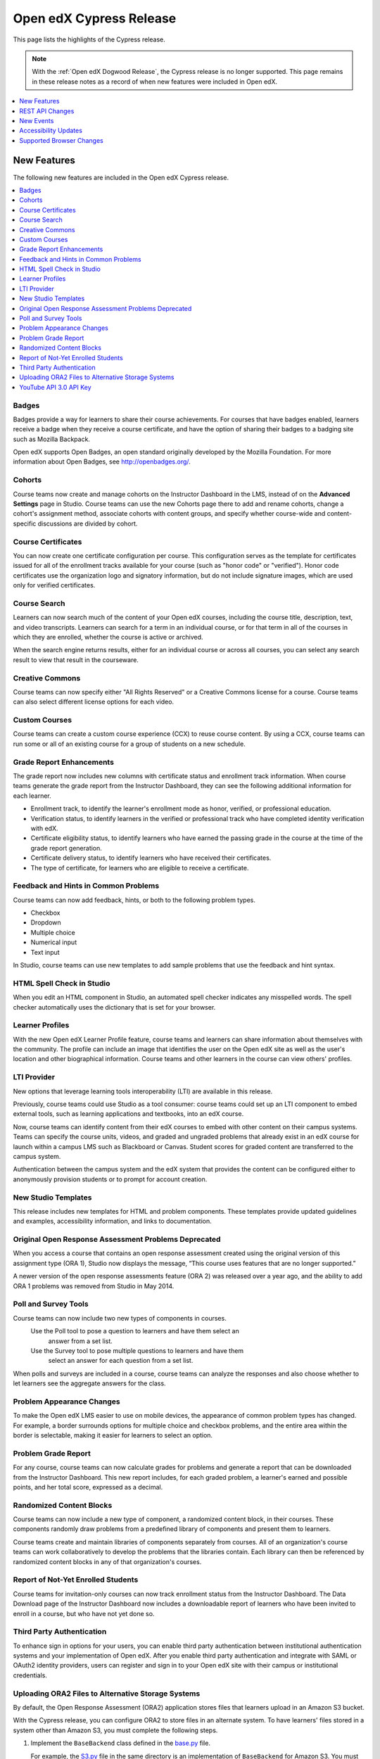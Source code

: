 .. _Open edX Cypress Release:

Open edX Cypress Release
########################

This page lists the highlights of the Cypress release.

.. note::
 With the :ref:`Open edX Dogwood Release`, the Cypress release is no longer
 supported. This page remains in these release notes as a record of when new
 features were included in Open edX.

.. contents::
 :depth: 1
 :local:

New Features
************

The following new features are included in the Open edX Cypress release.

.. contents::
 :depth: 1
 :local:

Badges
======

Badges provide a way for learners to share their course achievements. For
courses that have badges enabled, learners receive a badge when they receive a
course certificate, and have the option of sharing their badges to a badging
site such as Mozilla Backpack.

Open edX supports Open Badges, an open standard originally developed by the
Mozilla Foundation. For more information about Open Badges, see
http://openbadges.org/.

Cohorts
=======

Course teams now create and manage cohorts on the Instructor Dashboard in the
LMS, instead of on the **Advanced Settings** page in Studio. Course teams can
use the new Cohorts page there to add and rename cohorts, change a cohort's
assignment method, associate cohorts with content groups, and specify whether
course-wide and content-specific discussions are divided by cohort.

Course Certificates
===================

You can now create one certificate configuration per course. This configuration
serves as the template for certificates issued for all of the enrollment tracks
available for your course (such as "honor code" or "verified"). Honor code
certificates use the organization logo and signatory information, but do not
include signature images, which are used only for verified certificates.

Course Search
=============

Learners can now search much of the content of your Open edX courses, including
the course title, description, text, and video transcripts. Learners can search
for a term in an individual course, or for that term in all of the courses in
which they are enrolled, whether the course is active or archived.

When the search engine returns results, either for an individual course or
across all courses, you can select any search result to view that result in the
courseware.

Creative Commons
================

Course teams can now specify either "All Rights Reserved" or a Creative Commons
license for a course. Course teams can also select different license options
for each video.

Custom Courses
==============

Course teams can create a custom course experience (CCX) to reuse
course content. By using a CCX, course teams can run some or all of an existing
course for a group of students on a new schedule.

Grade Report Enhancements
=========================

The grade report now includes new columns with certificate status and
enrollment track information. When course teams generate the grade report from
the Instructor Dashboard, they can see the following additional information for
each learner.

* Enrollment track, to identify the learner's enrollment mode as honor,
  verified, or professional education.

* Verification status, to identify learners in the verified or professional
  track who have completed identity verification with edX.
* Certificate eligibility status, to identify learners who have earned the
  passing grade in the course at the time of the grade report generation.

* Certificate delivery status, to identify learners who have received their
  certificates.

* The type of certificate, for learners who are eligible to receive a
  certificate.

Feedback and Hints in Common Problems
=====================================

Course teams can now add feedback, hints, or both to the following problem
types.

* Checkbox
* Dropdown
* Multiple choice
* Numerical input
* Text input

In Studio, course teams can use new templates to add sample problems that use
the feedback and hint syntax.

HTML Spell Check in Studio
==========================

When you edit an HTML component in Studio, an automated spell checker indicates
any misspelled words. The spell checker automatically uses the dictionary that
is set for your browser.

Learner Profiles
================

With the new Open edX Learner Profile feature, course teams and learners can
share information about themselves with the community. The profile can include
an image that identifies the user on the Open edX site as well as the
user's location and other biographical information. Course teams and other
learners in the course can view others' profiles.

LTI Provider
============

New options that leverage learning tools interoperability (LTI) are available
in this release.

Previously, course teams could use Studio as a tool consumer: course teams
could set up an LTI component to embed external tools, such as learning
applications and textbooks, into an edX course.

Now, course teams can identify content from their edX courses to embed with
other content on their campus systems. Teams can specify the course units,
videos, and graded and ungraded problems that already exist in an edX course
for launch within a campus LMS such as Blackboard or Canvas. Student scores for
graded content are transferred to the campus system.

Authentication between the campus system and the edX system that provides the
content can be configured either to anonymously provision students or to prompt
for account creation.

New Studio Templates
====================

This release includes new templates for HTML and problem components. These
templates provide updated guidelines and examples, accessibility information,
and links to documentation.

Original Open Response Assessment Problems Deprecated
=====================================================

When you access a course that contains an open response assessment created
using the original version of this assignment type (ORA 1), Studio now displays
the message, “This course uses features that are no longer supported.”

A newer version of the open response assessments feature (ORA 2) was released
over a year ago, and the ability to add ORA 1 problems was removed from Studio
in May 2014.

Poll and Survey Tools
=====================

Course teams can now include two new types of components in courses.
 Use the Poll tool to pose a question to learners and have them select an
  answer from a set list.
 Use the Survey tool to pose multiple questions to learners and have them
  select an answer for each question from a set list.

When polls and surveys are included in a course, course teams can analyze the
responses and also choose whether to let learners see the aggregate answers for
the class.

Problem Appearance Changes
==========================

To make the Open edX LMS easier to use on mobile devices, the appearance of
common problem types has changed. For example, a border surrounds options for
multiple choice and checkbox problems, and the entire area within the border is
selectable, making it easier for learners to select an option.

Problem Grade Report
====================

For any course, course teams can now calculate grades for problems and generate
a report that can be downloaded from the Instructor Dashboard. This new report
includes, for each graded problem, a learner's earned and possible points, and
her total score, expressed as a decimal.

Randomized Content Blocks
=========================

Course teams can now include a new type of component, a randomized content
block, in their courses. These components randomly draw problems from a
predefined library of components and present them to learners.

Course teams create and maintain libraries of components separately from
courses. All of an organization's course teams can work collaboratively to
develop the problems that the libraries contain. Each library can then be
referenced by randomized content blocks in any of that organization's courses.

Report of Not-Yet Enrolled Students
===================================

Course teams for invitation-only courses can now track enrollment status from
the Instructor Dashboard. The Data Download page of the Instructor Dashboard
now includes a downloadable report of learners who have been invited to enroll
in a course, but who have not yet done so.

Third Party Authentication
==========================

To enhance sign in options for your users, you can enable third party
authentication between institutional authentication systems and your
implementation of Open edX. After you enable third party authentication and
integrate with SAML or OAuth2 identity providers, users can register and sign
in to your Open edX site with their campus or institutional credentials.

Uploading ORA2 Files to Alternative Storage Systems
===================================================

By default, the Open Response Assessment (ORA2) application stores files that
learners upload in an Amazon S3 bucket.

With the Cypress release, you can configure ORA2 to store files in an alternate
system. To have learners' files stored in a system other than Amazon S3, you
must complete the following steps.

#. Implement the ``BaseBackend`` class defined in the `base.py`_ file.

   For example, the `S3.py`_ file in the same directory is an implementation of
   ``BaseBackend`` for Amazon S3. You must implement the equivalent class for
   the storage system you intend to use.

#. Configure ORA2 to use your alternative storage system by modifying the value
   of ``backend_setting`` in `init file`_
   to point to your implementation of ``BaseBackend``.

#. Add code to instantiate the new implementation to the `get_backend()``
   function in the ``init.py`` file.

#. Configure ORA2 to use the alternative storage system by modifying the value
   of ``ORA2_FILEUPLOAD_BACKEND`` in the Django settings to point to your
   implementation of ``BaseBackend``.

.. _base.py: https://github.com/openedx/edx-ora2/blob/a4ce7bb00190d7baff60fc90fb613229565ca7ef/openassessment/fileupload/backends/base.py
.. _S3.py: https://github.com/openedx/edx-ora2/blob/a4ce7bb00190d7baff60fc90fb613229565ca7ef/openassessment/fileupload/backends/s3.py
.. _init file: https://github.com/openedx/edx-ora2/blob/a4ce7bb00190d7baff60fc90fb613229565ca7ef/openassessment/fileupload/backends/__init__.py


YouTube API 3.0 API Key
=======================

The Open edX Platform uses Version 3 of the YouTube API, which requires that
the application use an API key.

If you intend for courses on your Open edX instance to include videos that are
hosted on YouTube, you must get a YouTube API key and set the key in the Open
edX Platform.

REST API Changes
****************

EdX has built and published documentation for the following REST APIs, which
are available in the Open edX Cypress release.

* Course Structure API Version 0

* User API Version 1.0

* Profile Images API Version 1.0

New Events
**********

The following list includes new or changed events in the Open edX Cypress
release.

* The ``context`` field for server events now provides a ``usage_key`` to
  identify XBlock content. The ``usage_key`` member field was added to the
  ``module`` dictionary, which also provides the component ``display_name``.

* Events now include data from two HTTP header fields, ``referer`` and
  ``accept_language``.

* There are new events that record new posts, responses, and comments in course
  discussions.

* There are new events that record which of the problems in a library were
  delivered by a randomized content block component.

* Two instructor events have been added for generating and downloading reports
  from the Instructor Dashboard.

  * ``edx.instructor.report.downloaded``
  * ``edx.instructor.report.requested``

* The following events are now emitted when learners interact with polls and
  surveys.

  * ``xblock.poll.submitted``
  * ``xblock.poll.view_results``
  * ``xblock.survey.submitted``
  * ``xblock.survey.view_results``

For more information about events, see :ref:`Event Reference`. Note that this document is intended for edX partners running
courses on edx.org. However, the event listing applies to Open edX instances as
well.

Accessibility Updates
*********************

In keeping with edX's commitment to creating accessible content for everyone,
everywhere, the Open edX Cypress release contains several accessibility
enhancements in the Open edX LMS and discussions.

* Keyboard navigation in open response assessments has been improved by
  restoring keyboard focus outline indicators.

* The LMS now has a region with a role of main and a descriptive aria-label
  allowing users to quickly navigate to the main content area using landmarks.

* Several accessibility problems with numerical input problem types are now
  corrected.

* A current status of the problem is now conveyed to learners who use screen
  readers properly.

* The workflow for checking how ASCII math is converted to MathML or MathJax
  format has been streamlined for screen reader users.

* Nonessential information is no longer included in aria-live regions, which
  improves the experience for screen reader users.

* Improvements to the accessibility of discussion posts for screen reader users
  are included in this release.

* HTML ``iframe`` elements now show meaningful title attributes that describe
  the content embedded in the IFrame.

* The main blue colors used throughout the LMS user interface
  were changed to meet WCAG AA guidelines for contrast.

* The LMS now includes an aria-live region to contain HTML for problems.

* Submission buttons have been removed from the aria-live div scope.

* Several accessibility fixes have been implemented in the course header.

* An aria label has been added to the LMS footer.

* The main region in the Student dashboard now includes the role and aria-
  label attributes.

* Navigation controls in the LMS now have aria-label attributes.

* Focus now changes directly to the content area after the user selects a link
  to a new subsection or unit.

* Unit navigation links are reorganized into a single list. The arrow
  navigation is converted from links to buttons and now includes the disabled
  attribute when appropriate.

* Labels to bypass blocks now use the industry standard text **Skip to main
  content**.

* The current discussion conversation now receives focus and includes an
  accessible label.

* Discussions now include defined regions and landmarks for screen reader
  navigation. The focus is on the discussion when a new topic is loaded, and
  changes to a new post when it appears.

Supported Browser Changes
*************************

Note that in this release the edX platform no longer supports Internet Explorer
9.x.
